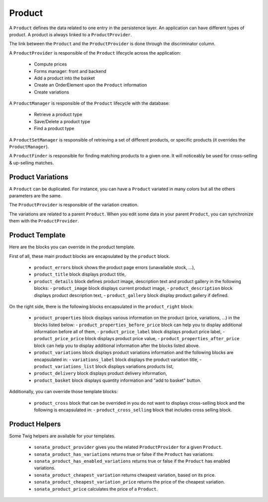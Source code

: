 .. index::
    single: Product
    single: Product; ProductVariations
    single: Product; ProductTemplate
    single: Product; ProductHelpers

=======
Product
=======

A ``Product`` defines the data related to one entry in the persistence layer. An application
can have different types of product. A product is always linked to a ``ProductProvider``.

The link between the ``Product`` and the ``ProductProvider`` is done through the discriminator
column.

A ``ProductProvider`` is responsible of the ``Product`` lifecycle across the application:

  - Compute prices
  - Forms manager: front and backend
  - Add a product into the basket
  - Create an OrderElement upon the ``Product`` information
  - Create variations

A ``ProductManager`` is responsible of the ``Product`` lifecycle with the database:

  - Retrieve a product type
  - Save/Delete a product type
  - Find a product type

A ``ProductSetManager`` is responsible of retrieving a set of different products, or specific products (it overrides the ``ProductManager``).

A ``ProductFinder`` is responsible for finding matching products to a given one. It will noticeably be used for cross-selling & up-selling matches.


Product Variations
==================

A ``Product`` can be duplicated. For instance, you can have a ``Product`` variated in many
colors but all the others parameters are the same.

The ``ProductProvider`` is responsible of the variation creation.

The variations are related to a parent ``Product``. When you edit some data in your parent
``Product``, you can synchronize them with the ``ProductProvider``.

Product Template
================

Here are the blocks you can override in the product template.

First of all, these main product blocks are encapsulated by the ``product`` block.

  - ``product_errors`` block shows the product page errors (unavailable stock, ...),
  - ``product_title`` block displays product title,

  - ``product_details`` block defines product image, description text and product gallery in the following blocks:
    - ``product_image`` block displays current product image,
    - ``product_description`` block displays product description text,
    - ``product_gallery`` block display product gallery if defined.

On the right side, there is the following blocks encapsulated in the ``product_right`` block:

  - ``product_properties`` block displays various information on the product (price, variations, ...) in the blocks listed below:
    - ``product_properties_before_price`` block can help you to display additional information before all of them,
    - ``product_price_label`` block displays product price label,
    - ``product_price_price`` block displays product price value,
    - ``product_properties_after_price`` block can help you to display additional information after the blocks listed above.

  - ``product_variations`` block displays product variations information and the following blocks are encapsulated in:
    - ``variations_label`` block displays the product variation title,
    - ``product_variations_list`` block displays variations products list,

  - ``product_delivery`` block displays product delivery information,
  - ``product_basket`` block displays quantity information and "add to basket" button.

Additionally, you can override those template blocks:

  - ``product_cross`` block that can be overrided in you do not want to displays cross-selling block and the following is encapsulated in:
    - ``product_cross_selling`` block that includes cross selling block.

Product Helpers
===============

Some Twig helpers are available for your templates.

  - ``sonata_product_provider`` gives you the related ``ProductProvider`` for a given ``Product``.
  - ``sonata_product_has_variations`` returns true or false if the ``Product`` has variations.
  - ``sonata_product_has_enabled_variations`` returns true or false if the ``Product`` has enabled variations.
  - ``sonata_product_cheapest_variation`` returns cheapest variation, based on its price.
  - ``sonata_product_cheapest_variation_price`` returns the price of the cheapest variation.
  - ``sonata_product_price`` calculates the price of a ``Product``.
